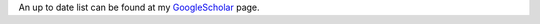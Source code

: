 .. title: Publications
.. slug: publications
.. date: 2017-04-17 19:19:02 UTC+01:00
.. tags: 
.. category: 
.. link: 
.. description: 
.. type: text

An up to date list can be found at my GoogleScholar_ page.

.. _GoogleScholar: https://scholar.google.com/citations?hl=en&user=ZfaUCG5h3xsC&view_op=list_works

.. publication_list:: bibtex/my_publications.bib
   :style: unsrt
   :highlight_author: Bishesh Khanal;Khanal
   :detail_page_dir:
      
		      

